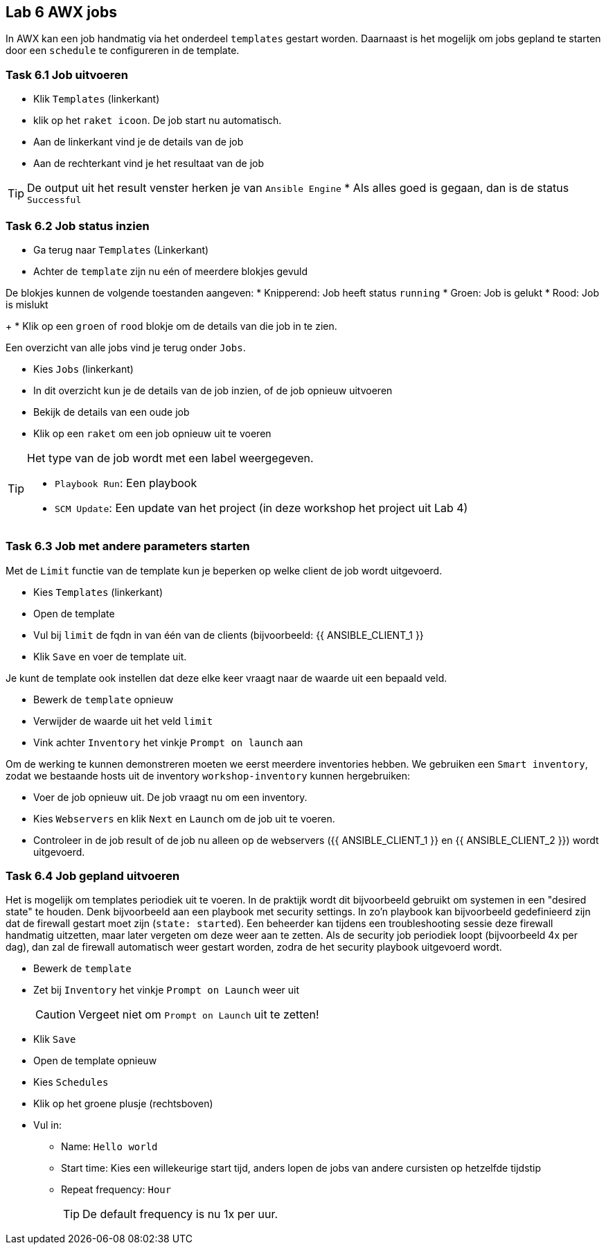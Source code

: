 ## Lab 6 AWX jobs
In AWX kan een job handmatig via het onderdeel ``templates`` gestart worden. Daarnaast is het mogelijk om jobs gepland te starten door een ``schedule`` te configureren in de template.


### Task 6.1 Job uitvoeren

* Klik ``Templates`` (linkerkant)
* klik op het ``raket icoon``. De job start nu automatisch.

* Aan de linkerkant vind je de details van de job
* Aan de rechterkant vind je het resultaat van de job

TIP: De output uit het result venster herken je van ``Ansible Engine``
* Als alles goed is gegaan, dan is de status ``Successful``

### Task 6.2 Job status inzien
* Ga terug naar ``Templates`` (Linkerkant)
* Achter de ``template`` zijn nu eén of meerdere blokjes gevuld
[TIP]
====
De blokjes kunnen de volgende toestanden aangeven:
* Knipperend: Job heeft status ``running``
* Groen: Job is gelukt
* Rood: Job is mislukt
====
+
* Klik op een ``groen`` of ``rood`` blokje om de details van die job in te zien.

Een overzicht van alle jobs vind je terug onder ``Jobs``.

* Kies ``Jobs`` (linkerkant)
* In dit overzicht kun je de details van de job inzien, of de job opnieuw uitvoeren

* Bekijk de details van een oude job
* Klik op een ``raket`` om een job opnieuw uit te voeren

[TIP]
====
Het type van de job wordt met een label weergegeven.

* ``Playbook Run``: Een playbook
* ``SCM Update``: Een update van het project (in deze workshop het project uit Lab 4)
====

### Task 6.3 Job met andere parameters starten
Met de ``Limit`` functie van de template kun je beperken op welke client de job wordt uitgevoerd. 

* Kies ``Templates`` (linkerkant)
* Open de template
* Vul bij ``limit`` de fqdn in van één van de clients (bijvoorbeeld: {{ ANSIBLE_CLIENT_1 }}
* Klik ``Save`` en voer de template uit.

Je kunt de template ook instellen dat deze elke keer vraagt naar de waarde uit een bepaald veld.

* Bewerk de ``template`` opnieuw
* Verwijder de waarde uit het veld ``limit``
* Vink achter ``Inventory`` het vinkje ``Prompt on launch`` aan

Om de werking te kunnen demonstreren moeten we eerst meerdere inventories hebben. We gebruiken een  ``Smart inventory``, zodat we bestaande hosts uit de inventory ``workshop-inventory`` kunnen hergebruiken:

* Voer de job opnieuw uit. De job vraagt nu om een inventory.
* Kies ``Webservers`` en klik ``Next`` en ``Launch`` om de job uit te voeren.
+
* Controleer in de job result of de job nu alleen op de webservers ({{ ANSIBLE_CLIENT_1 }} en {{ ANSIBLE_CLIENT_2 }}) wordt uitgevoerd.

### Task 6.4 Job gepland uitvoeren
Het is mogelijk om templates periodiek uit te voeren. In de praktijk wordt dit bijvoorbeeld gebruikt om systemen in een "desired state" te houden. Denk bijvoorbeeld aan een playbook met security settings. In zo'n playbook kan bijvoorbeeld gedefinieerd zijn dat de firewall gestart moet zijn (``state: started``). Een beheerder kan tijdens een troubleshooting sessie deze firewall handmatig uitzetten, maar later vergeten om deze weer aan te zetten. Als de security job periodiek loopt (bijvoorbeeld 4x per dag), dan zal de firewall automatisch weer gestart worden, zodra de het security playbook uitgevoerd wordt.

* Bewerk de ``template``
* Zet bij ``Inventory`` het vinkje ``Prompt on Launch`` weer uit
+
CAUTION: Vergeet niet om ``Prompt on Launch`` uit te zetten!
+
* Klik ``Save``
* Open de template opnieuw
* Kies ``Schedules``
* Klik op het groene plusje (rechtsboven)
* Vul in:
** Name: ``Hello world``
** Start time: Kies een willekeurige start tijd, anders lopen de jobs van andere cursisten op hetzelfde tijdstip
** Repeat frequency: ``Hour``
+
TIP: De default frequency is nu 1x per uur.

